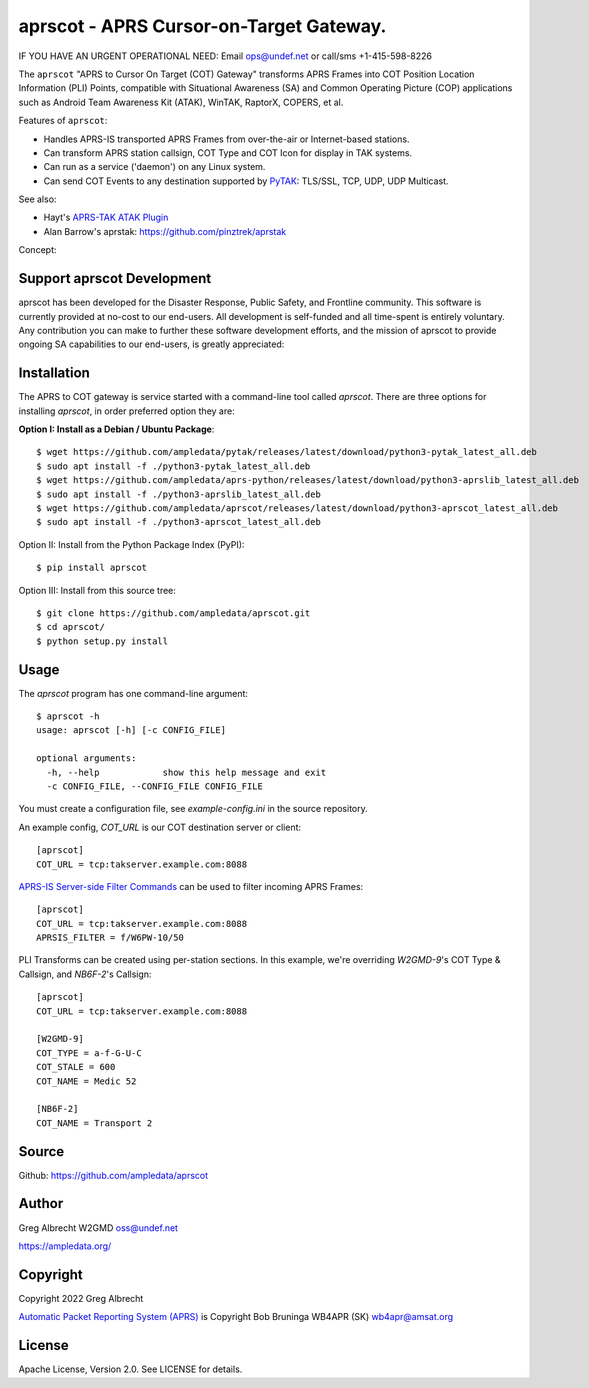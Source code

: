 aprscot - APRS Cursor-on-Target Gateway.
****************************************

IF YOU HAVE AN URGENT OPERATIONAL NEED: Email ops@undef.net or call/sms +1-415-598-8226

.. image:: https://raw.githubusercontent.com/ampledata/aprscot/main/docs/screenshot_1637083240_16797-50p.png
   :alt: Screenshot of APRS PLI in ATAK..
   :target: https://raw.githubusercontent.com/ampledata/aprscot/main/docs/screenshot_1637083240_16797.png

The ``aprscot`` "APRS to Cursor On Target (COT) Gateway" transforms APRS 
Frames into COT Position Location Information (PLI) Points, compatible with
Situational Awareness (SA) and Common Operating Picture (COP) applications 
such as Android Team Awareness Kit (ATAK), WinTAK, RaptorX, COPERS, et al.

Features of ``aprscot``:

* Handles APRS-IS transported APRS Frames from over-the-air or Internet-based stations.
* Can transform APRS station callsign, COT Type and COT Icon for display in TAK systems.
* Can run as a service ('daemon') on any Linux system.
* Can send COT Events to any destination supported by `PyTAK <https://github.com/ampledata/pytak>`_: TLS/SSL, TCP, UDP, UDP Multicast.

See also:

* Hayt's `APRS-TAK ATAK Plugin <https://drive.google.com/drive/folders/1o8tsalgxUGxdg2HiDw5xVu_-bnr63F3d>`_
* Alan Barrow's aprstak: https://github.com/pinztrek/aprstak

Concept:

.. image:: https://raw.githubusercontent.com/ampledata/aprscot/main/docs/aprscot-concept.png
   :alt: APRSCOT concept diagram.
   :target: https://raw.githubusercontent.com/ampledata/aprscot/main/docs/aprscot-concept.png

Support aprscot Development
============================

aprscot has been developed for the Disaster Response, Public Safety, and
Frontline community. This software is currently provided at no-cost to
our end-users. All development is self-funded and all time-spent is entirely
voluntary. Any contribution you can make to further these software development
efforts, and the mission of aprscot to provide ongoing SA capabilities to our
end-users, is greatly appreciated:

.. image:: https://www.buymeacoffee.com/assets/img/custom_images/orange_img.png
    :target: https://www.buymeacoffee.com/ampledata
    :alt: Support aprscot development: Buy me a coffee!

Installation
============

The APRS to COT gateway is service started with a command-line tool 
called `aprscot`. There are three options for installing `aprscot`, in order 
preferred option they are:

**Option I: Install as a Debian / Ubuntu Package**::

    $ wget https://github.com/ampledata/pytak/releases/latest/download/python3-pytak_latest_all.deb
    $ sudo apt install -f ./python3-pytak_latest_all.deb
    $ wget https://github.com/ampledata/aprs-python/releases/latest/download/python3-aprslib_latest_all.deb
    $ sudo apt install -f ./python3-aprslib_latest_all.deb
    $ wget https://github.com/ampledata/aprscot/releases/latest/download/python3-aprscot_latest_all.deb
    $ sudo apt install -f ./python3-aprscot_latest_all.deb


Option II: Install from the Python Package Index (PyPI)::

    $ pip install aprscot


Option III: Install from this source tree::

    $ git clone https://github.com/ampledata/aprscot.git
    $ cd aprscot/
    $ python setup.py install


Usage
=====

The `aprscot` program has one command-line argument::

    $ aprscot -h
    usage: aprscot [-h] [-c CONFIG_FILE]

    optional arguments:
      -h, --help            show this help message and exit
      -c CONFIG_FILE, --CONFIG_FILE CONFIG_FILE

You must create a configuration file, see `example-config.ini` in the source
repository.

An example config, `COT_URL` is our COT destination server or client::

    [aprscot]
    COT_URL = tcp:takserver.example.com:8088


`APRS-IS Server-side Filter Commands <http://www.aprs-is.net/javAPRSFilter.aspx>`_ 
can be used to filter incoming APRS Frames::

    [aprscot]
    COT_URL = tcp:takserver.example.com:8088
    APRSIS_FILTER = f/W6PW-10/50

PLI Transforms can be created using per-station sections. In this example, 
we're overriding `W2GMD-9`'s COT Type & Callsign, and `NB6F-2`'s Callsign::

    [aprscot]
    COT_URL = tcp:takserver.example.com:8088

    [W2GMD-9]
    COT_TYPE = a-f-G-U-C
    COT_STALE = 600
    COT_NAME = Medic 52

    [NB6F-2]
    COT_NAME = Transport 2


Source
======
Github: https://github.com/ampledata/aprscot

Author
======
Greg Albrecht W2GMD oss@undef.net

https://ampledata.org/

Copyright
=========
Copyright 2022 Greg Albrecht

`Automatic Packet Reporting System (APRS) <http://www.aprs.org/>`_ is Copyright Bob Bruninga WB4APR (SK) wb4apr@amsat.org

License
=======
Apache License, Version 2.0. See LICENSE for details.
